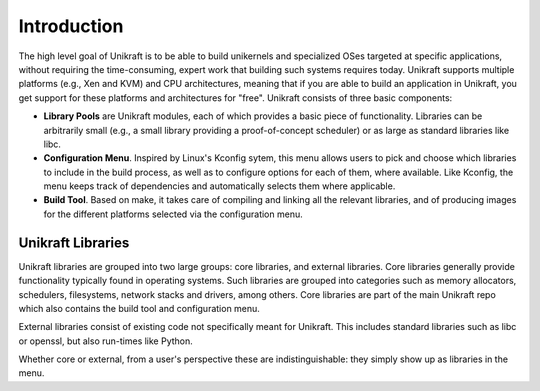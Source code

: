 Introduction
============

The high level goal of Unikraft is to be able to build unikernels and
specialized OSes targeted at specific applications, without requiring
the time-consuming, expert work that building such systems requires
today. Unikraft supports multiple platforms (e.g., Xen and KVM) and CPU
architectures, meaning that if you are able to build an application in
Unikraft, you get support for these platforms and architectures for
"free". Unikraft consists of three basic components:

* **Library Pools** are Unikraft modules, each of which provides a
  basic piece of functionality. Libraries can be arbitrarily small
  (e.g., a small library providing a proof-of-concept scheduler) or as
  large as standard libraries like libc.

* **Configuration Menu**. Inspired by Linux's Kconfig sytem, this menu
  allows users to pick and choose which libraries to include in the
  build process, as well as to configure options for each of them,
  where available. Like Kconfig, the menu keeps track of dependencies
  and automatically selects them where applicable.

* **Build Tool**. Based on make, it takes care of compiling and
  linking all the relevant libraries, and of producing images for the
  different platforms selected via the configuration menu.

***********************
Unikraft Libraries
***********************
Unikraft libraries are grouped into two large groups: core libraries,
and external libraries. Core libraries generally provide functionality
typically found in operating systems. Such libraries are grouped into
categories such as memory allocators, schedulers, filesystems, network
stacks and drivers, among others. Core libraries are part of the main
Unikraft repo which also contains the build tool and configuration
menu.

External libraries consist of existing code not specifically meant for
Unikraft. This includes standard libraries such as libc or openssl, but
also run-times like Python.

Whether core or external, from a user's perspective these are
indistinguishable: they simply show up as libraries in the menu.
